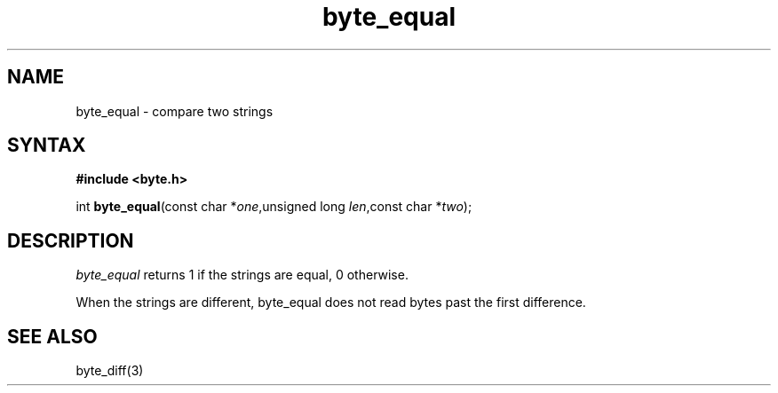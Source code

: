 .TH byte_equal 3
.SH NAME
byte_equal \- compare two strings
.SH SYNTAX
.B #include <byte.h>

int \fBbyte_equal\fP(const char *\fIone\fR,unsigned long \fIlen\fR,const char *\fItwo\fR);
.SH DESCRIPTION
\fIbyte_equal\fR returns 1 if the strings are equal, 0 otherwise.

When the strings are different, byte_equal does not read bytes past the
first difference.

.SH "SEE ALSO"
byte_diff(3)

